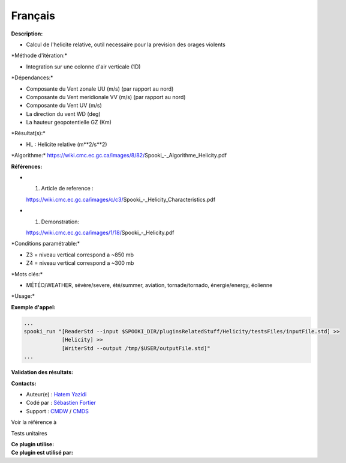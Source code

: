 Français
--------

**Description:**

-  Calcul de l'helicite relative, outil necessaire pour la prevision des
   orages violents

\*Méthode d'itération:\*

-  Integration sur une colonne d'air verticale (1D)

\*Dépendances:\*

-  Composante du Vent zonale UU (m/s) (par rapport au nord)
-  Composante du Vent meridionale VV (m/s) (par rapport au nord)
-  Composante du Vent UV (m/s)
-  La direction du vent WD (deg)
-  La hauteur geopotentielle GZ (Km)

\*Résultat(s):\*

-  HL : Helicite relative (m\*\*2/s\*\*2)

\*Algorithme:\*
https://wiki.cmc.ec.gc.ca/images/8/82/Spooki_-_Algorithme_Helicity.pdf

**Références:**

-  

   #. Article de reference :

   https://wiki.cmc.ec.gc.ca/images/c/c3/Spooki_-_Helicity_Characteristics.pdf
-  

   #. Demonstration:

   https://wiki.cmc.ec.gc.ca/images/1/18/Spooki_-_Helicity.pdf

\*Conditions paramétrable:\*

-  Z3 = niveau vertical correspond a ~850 mb
-  Z4 = niveau vertical correspond a ~300 mb

\*Mots clés:\*

-  MÉTÉO/WEATHER, sévère/severe, été/summer, aviation, tornade/tornado,
   énergie/energy, éolienne

\*Usage:\*

**Exemple d'appel:**

.. code:: example

    ...
    spooki_run "[ReaderStd --input $SPOOKI_DIR/pluginsRelatedStuff/Helicity/testsFiles/inputFile.std] >>
                [Helicity] >>
                [WriterStd --output /tmp/$USER/outputFile.std]"
    ...

**Validation des résultats:**

**Contacts:**

-  Auteur(e) : `Hatem
   Yazidi <https://wiki.cmc.ec.gc.ca/wiki/User:Yazidih>`__
-  Codé par : `Sébastien
   Fortier <https://wiki.cmc.ec.gc.ca/wiki/User:Fortiers>`__
-  Support : `CMDW <https://wiki.cmc.ec.gc.ca/wiki/CMDW>`__ /
   `CMDS <https://wiki.cmc.ec.gc.ca/wiki/CMDS>`__

Voir la référence à

Tests unitaires

| **Ce plugin utilise:**
| **Ce plugin est utilisé par:**

 
